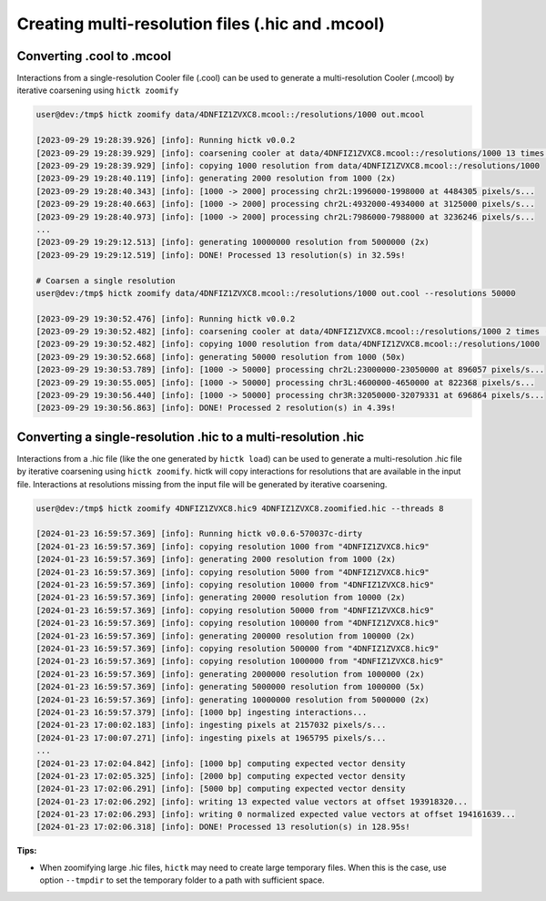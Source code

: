 ..
   Copyright (C) 2023 Roberto Rossini <roberros@uio.no>
   SPDX-License-Identifier: MIT

Creating multi-resolution files (.hic and .mcool)
#################################################

Converting .cool to .mcool
__________________________

Interactions from a single-resolution Cooler file (.cool) can be used to generate a multi-resolution Cooler (.mcool) by iterative coarsening using ``hictk zoomify``

.. code-block:: console

  user@dev:/tmp$ hictk zoomify data/4DNFIZ1ZVXC8.mcool::/resolutions/1000 out.mcool

  [2023-09-29 19:28:39.926] [info]: Running hictk v0.0.2
  [2023-09-29 19:28:39.929] [info]: coarsening cooler at data/4DNFIZ1ZVXC8.mcool::/resolutions/1000 13 times (1000 -> 1000 -> 2000 -> 5000 -> 10000 -> 20000 -> 50000 -> 100000 -> 200000 -> 500000 -> 1000000 -> 2000000 -> 5000000 -> 10000000)
  [2023-09-29 19:28:39.929] [info]: copying 1000 resolution from data/4DNFIZ1ZVXC8.mcool::/resolutions/1000
  [2023-09-29 19:28:40.119] [info]: generating 2000 resolution from 1000 (2x)
  [2023-09-29 19:28:40.343] [info]: [1000 -> 2000] processing chr2L:1996000-1998000 at 4484305 pixels/s...
  [2023-09-29 19:28:40.663] [info]: [1000 -> 2000] processing chr2L:4932000-4934000 at 3125000 pixels/s...
  [2023-09-29 19:28:40.973] [info]: [1000 -> 2000] processing chr2L:7986000-7988000 at 3236246 pixels/s...
  ...
  [2023-09-29 19:29:12.513] [info]: generating 10000000 resolution from 5000000 (2x)
  [2023-09-29 19:29:12.519] [info]: DONE! Processed 13 resolution(s) in 32.59s!

  # Coarsen a single resolution
  user@dev:/tmp$ hictk zoomify data/4DNFIZ1ZVXC8.mcool::/resolutions/1000 out.cool --resolutions 50000

  [2023-09-29 19:30:52.476] [info]: Running hictk v0.0.2
  [2023-09-29 19:30:52.482] [info]: coarsening cooler at data/4DNFIZ1ZVXC8.mcool::/resolutions/1000 2 times (1000 -> 1000 -> 50000)
  [2023-09-29 19:30:52.482] [info]: copying 1000 resolution from data/4DNFIZ1ZVXC8.mcool::/resolutions/1000
  [2023-09-29 19:30:52.668] [info]: generating 50000 resolution from 1000 (50x)
  [2023-09-29 19:30:53.789] [info]: [1000 -> 50000] processing chr2L:23000000-23050000 at 896057 pixels/s...
  [2023-09-29 19:30:55.005] [info]: [1000 -> 50000] processing chr3L:4600000-4650000 at 822368 pixels/s...
  [2023-09-29 19:30:56.440] [info]: [1000 -> 50000] processing chr3R:32050000-32079331 at 696864 pixels/s...
  [2023-09-29 19:30:56.863] [info]: DONE! Processed 2 resolution(s) in 4.39s!

Converting a single-resolution .hic to a multi-resolution .hic
______________________________________________________________

Interactions from a .hic file (like the one generated by ``hictk load``) can be used to generate a multi-resolution .hic file by iterative coarsening using ``hictk zoomify``.
hictk will copy interactions for resolutions that are available in the input file.
Interactions at resolutions missing from the input file will be generated by iterative coarsening.

.. code-block:: console

  user@dev:/tmp$ hictk zoomify 4DNFIZ1ZVXC8.hic9 4DNFIZ1ZVXC8.zoomified.hic --threads 8

  [2024-01-23 16:59:57.369] [info]: Running hictk v0.0.6-570037c-dirty
  [2024-01-23 16:59:57.369] [info]: copying resolution 1000 from "4DNFIZ1ZVXC8.hic9"
  [2024-01-23 16:59:57.369] [info]: generating 2000 resolution from 1000 (2x)
  [2024-01-23 16:59:57.369] [info]: copying resolution 5000 from "4DNFIZ1ZVXC8.hic9"
  [2024-01-23 16:59:57.369] [info]: copying resolution 10000 from "4DNFIZ1ZVXC8.hic9"
  [2024-01-23 16:59:57.369] [info]: generating 20000 resolution from 10000 (2x)
  [2024-01-23 16:59:57.369] [info]: copying resolution 50000 from "4DNFIZ1ZVXC8.hic9"
  [2024-01-23 16:59:57.369] [info]: copying resolution 100000 from "4DNFIZ1ZVXC8.hic9"
  [2024-01-23 16:59:57.369] [info]: generating 200000 resolution from 100000 (2x)
  [2024-01-23 16:59:57.369] [info]: copying resolution 500000 from "4DNFIZ1ZVXC8.hic9"
  [2024-01-23 16:59:57.369] [info]: copying resolution 1000000 from "4DNFIZ1ZVXC8.hic9"
  [2024-01-23 16:59:57.369] [info]: generating 2000000 resolution from 1000000 (2x)
  [2024-01-23 16:59:57.369] [info]: generating 5000000 resolution from 1000000 (5x)
  [2024-01-23 16:59:57.369] [info]: generating 10000000 resolution from 5000000 (2x)
  [2024-01-23 16:59:57.379] [info]: [1000 bp] ingesting interactions...
  [2024-01-23 17:00:02.183] [info]: ingesting pixels at 2157032 pixels/s...
  [2024-01-23 17:00:07.271] [info]: ingesting pixels at 1965795 pixels/s...
  ...
  [2024-01-23 17:02:04.842] [info]: [1000 bp] computing expected vector density
  [2024-01-23 17:02:05.325] [info]: [2000 bp] computing expected vector density
  [2024-01-23 17:02:06.291] [info]: [5000 bp] computing expected vector density
  [2024-01-23 17:02:06.292] [info]: writing 13 expected value vectors at offset 193918320...
  [2024-01-23 17:02:06.293] [info]: writing 0 normalized expected value vectors at offset 194161639...
  [2024-01-23 17:02:06.318] [info]: DONE! Processed 13 resolution(s) in 128.95s!


**Tips:**

* When zoomifying large .hic files, ``hictk`` may need to create large temporary files. When this is the case, use option ``--tmpdir`` to set the temporary folder to a path with sufficient space.
